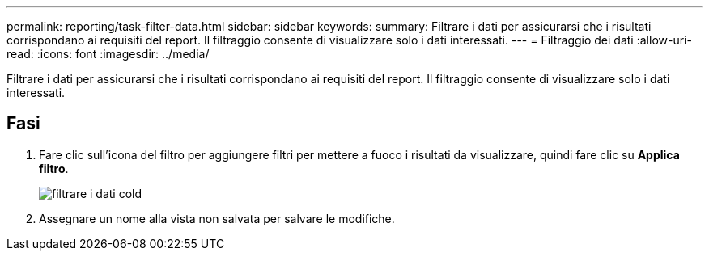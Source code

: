 ---
permalink: reporting/task-filter-data.html 
sidebar: sidebar 
keywords:  
summary: Filtrare i dati per assicurarsi che i risultati corrispondano ai requisiti del report. Il filtraggio consente di visualizzare solo i dati interessati. 
---
= Filtraggio dei dati
:allow-uri-read: 
:icons: font
:imagesdir: ../media/


[role="lead"]
Filtrare i dati per assicurarsi che i risultati corrispondano ai requisiti del report. Il filtraggio consente di visualizzare solo i dati interessati.



== Fasi

. Fare clic sull'icona del filtro per aggiungere filtri per mettere a fuoco i risultati da visualizzare, quindi fare clic su *Applica filtro*.
+
image::../media/filter-cold-data.gif[filtrare i dati cold]

. Assegnare un nome alla vista non salvata per salvare le modifiche.

